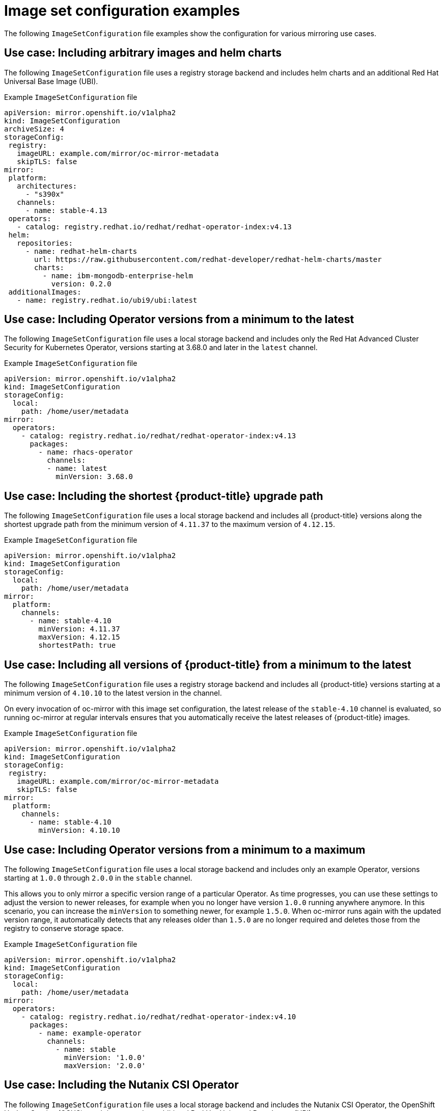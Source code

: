 // Module included in the following assemblies:
//
// * installing/disconnected_install/installing-mirroring-disconnected.adoc
// * updating/updating-restricted-network-cluster/mirroring-image-repository.adoc

:_content-type: REFERENCE
[id="oc-mirror-image-set-examples_{context}"]
= Image set configuration examples

The following `ImageSetConfiguration` file examples show the configuration for various mirroring use cases.

[discrete]
[id="oc-mirror-image-set-examples-helm_{context}"]
== Use case: Including arbitrary images and helm charts

The following `ImageSetConfiguration` file uses a registry storage backend and includes helm charts and an additional Red Hat Universal Base Image (UBI).

.Example `ImageSetConfiguration` file
[source,yaml]
----
apiVersion: mirror.openshift.io/v1alpha2
kind: ImageSetConfiguration
archiveSize: 4
storageConfig:
 registry:
   imageURL: example.com/mirror/oc-mirror-metadata
   skipTLS: false
mirror:
 platform:
   architectures:
     - "s390x"
   channels:
     - name: stable-4.13
 operators:
   - catalog: registry.redhat.io/redhat/redhat-operator-index:v4.13
 helm:
   repositories:
     - name: redhat-helm-charts
       url: https://raw.githubusercontent.com/redhat-developer/redhat-helm-charts/master
       charts:
         - name: ibm-mongodb-enterprise-helm
           version: 0.2.0
 additionalImages:
   - name: registry.redhat.io/ubi9/ubi:latest
----

[discrete]
[id="oc-mirror-image-set-examples-operator-versions_{context}"]
== Use case: Including Operator versions from a minimum to the latest

The following `ImageSetConfiguration` file uses a local storage backend and includes only the Red Hat Advanced Cluster Security for Kubernetes Operator, versions starting at 3.68.0 and later in the `latest` channel.

.Example `ImageSetConfiguration` file
[source,yaml]
----
apiVersion: mirror.openshift.io/v1alpha2
kind: ImageSetConfiguration
storageConfig:
  local:
    path: /home/user/metadata
mirror:
  operators:
    - catalog: registry.redhat.io/redhat/redhat-operator-index:v4.13
      packages:
        - name: rhacs-operator
          channels:
          - name: latest
            minVersion: 3.68.0
----

[discrete]
[id="oc-mirror-image-set-examples-shortest-upgrade-path_{context}"]
== Use case: Including the shortest {product-title} upgrade path

The following `ImageSetConfiguration` file uses a local storage backend and includes all {product-title} versions along the shortest upgrade path from the minimum version of `4.11.37` to the maximum version of `4.12.15`.

.Example `ImageSetConfiguration` file
[source,yaml]
----
apiVersion: mirror.openshift.io/v1alpha2
kind: ImageSetConfiguration
storageConfig:
  local:
    path: /home/user/metadata
mirror:
  platform:
    channels:
      - name: stable-4.10
        minVersion: 4.11.37
        maxVersion: 4.12.15
        shortestPath: true
----

[discrete]
[id="oc-mirror-image-set-examples-minimum-to-latest_{context}"]
== Use case: Including all versions of {product-title} from a minimum to the latest

The following `ImageSetConfiguration` file uses a registry storage backend and includes all {product-title} versions starting at a minimum version of `4.10.10` to the latest version in the channel.

On every invocation of oc-mirror with this image set configuration, the latest release of the `stable-4.10` channel is evaluated, so running oc-mirror at regular intervals ensures that you automatically receive the latest releases of {product-title} images.

.Example `ImageSetConfiguration` file
[source,yaml]
----
apiVersion: mirror.openshift.io/v1alpha2
kind: ImageSetConfiguration
storageConfig:
 registry:
   imageURL: example.com/mirror/oc-mirror-metadata
   skipTLS: false
mirror:
  platform:
    channels:
      - name: stable-4.10
        minVersion: 4.10.10
----

[discrete]
[id="oc-mirror-image-set-examples-operator-min-max_{context}"]
== Use case: Including Operator versions from a minimum to a maximum

The following `ImageSetConfiguration` file uses a local storage backend and includes only an example Operator, versions starting at `1.0.0` through `2.0.0` in the `stable` channel.

This allows you to only mirror a specific version range of a particular Operator. As time progresses, you can use these settings to adjust the version to newer releases, for example when you no longer have version `1.0.0` running anywhere anymore. In this scenario, you can increase the `minVersion` to something newer, for example `1.5.0`. When oc-mirror runs again with the updated version range, it automatically detects that any releases older than `1.5.0` are no longer required and deletes those from the registry to conserve storage space.

.Example `ImageSetConfiguration` file
[source,yaml]
----
apiVersion: mirror.openshift.io/v1alpha2
kind: ImageSetConfiguration
storageConfig:
  local:
    path: /home/user/metadata
mirror:
  operators:
    - catalog: registry.redhat.io/redhat/redhat-operator-index:v4.10
      packages:
        - name: example-operator
          channels:
            - name: stable
              minVersion: '1.0.0'
              maxVersion: '2.0.0'
----

[discrete]
[id="oc-mirror-image-set-examples-nutanix-operator_{context}"]
== Use case: Including the Nutanix CSI Operator
The following `ImageSetConfiguration` file uses a local storage backend and includes the Nutanix CSI Operator, the OpenShift Update Service (OSUS) graph image, and an additional Red Hat Universal Base Image (UBI).

.Example `ImageSetConfiguration` file
[source,yaml]
----
  kind: ImageSetConfiguration
  apiVersion: mirror.openshift.io/v1alpha2
  storageConfig:
    registry:
      imageURL: mylocalregistry/ocp-mirror/openshift4
      skipTLS: false
  mirror:
    platform:
      channels:
      - name: stable-4.11
        type: ocp
      graph: true
    operators:
    - catalog: registry.redhat.io/redhat/certified-operator-index:v4.11
      packages:
      - name: nutanixcsioperator
        channels:
        - name: stable
    additionalImages:
    - name: registry.redhat.io/ubi9/ubi:latest
----
